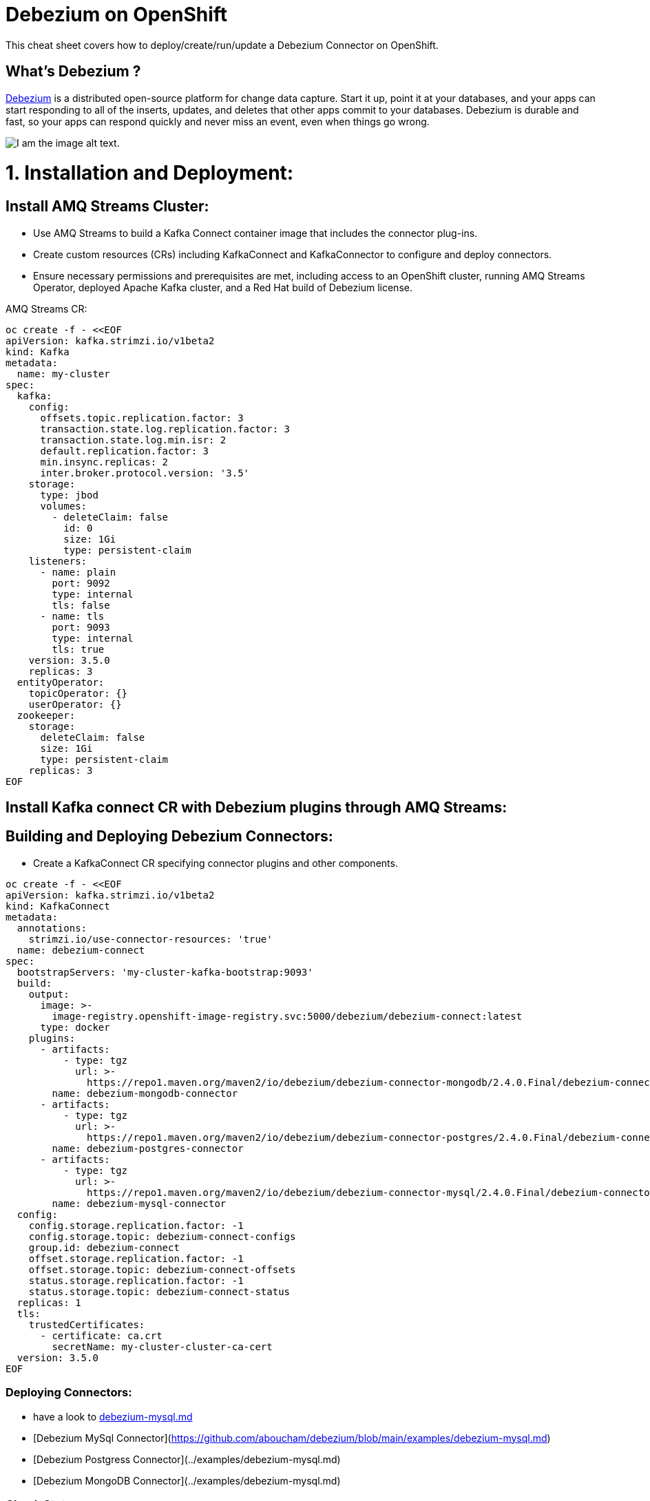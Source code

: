= Debezium on OpenShift
:experimental: false
:product-name: Debezium
:version: 2.4.0

This cheat sheet covers how to deploy/create/run/update a Debezium Connector on OpenShift.

== What’s Debezium ?

https://debezium.io/[Debezium] is a distributed open-source platform for change data capture. Start it up, point it at your databases, and your apps can start responding to all of the inserts, updates, and deletes that other apps commit to your databases. 
Debezium is durable and fast, so your apps can respond quickly and never miss an event, even when things go wrong.

image::debezium-architecture.png[I am the image alt text.]


= 1. Installation and Deployment:

== Install AMQ Streams Cluster:

- Use AMQ Streams to build a Kafka Connect container image that includes the connector plug-ins.
- Create custom resources (CRs) including KafkaConnect and KafkaConnector to configure and deploy connectors.
- Ensure necessary permissions and prerequisites are met, including access to an OpenShift cluster, running AMQ Streams Operator, deployed Apache Kafka cluster, and a Red Hat build of Debezium license.

AMQ Streams CR:

[source, yaml,indent=0]
----
oc create -f - <<EOF
apiVersion: kafka.strimzi.io/v1beta2
kind: Kafka
metadata:
  name: my-cluster
spec:
  kafka:
    config:
      offsets.topic.replication.factor: 3
      transaction.state.log.replication.factor: 3
      transaction.state.log.min.isr: 2
      default.replication.factor: 3
      min.insync.replicas: 2
      inter.broker.protocol.version: '3.5'
    storage:
      type: jbod
      volumes:
        - deleteClaim: false
          id: 0
          size: 1Gi
          type: persistent-claim
    listeners:
      - name: plain
        port: 9092
        type: internal
        tls: false
      - name: tls
        port: 9093
        type: internal
        tls: true
    version: 3.5.0
    replicas: 3
  entityOperator:
    topicOperator: {}
    userOperator: {}
  zookeeper:
    storage:
      deleteClaim: false
      size: 1Gi
      type: persistent-claim
    replicas: 3
EOF
----

== Install Kafka connect CR with Debezium plugins through AMQ Streams:
== Building and Deploying Debezium Connectors:

- Create a KafkaConnect CR specifying connector plugins and other components.

[source, yaml,indent=0]
----
oc create -f - <<EOF
apiVersion: kafka.strimzi.io/v1beta2
kind: KafkaConnect
metadata:
  annotations:
    strimzi.io/use-connector-resources: 'true'
  name: debezium-connect
spec:
  bootstrapServers: 'my-cluster-kafka-bootstrap:9093'
  build:
    output:
      image: >-
        image-registry.openshift-image-registry.svc:5000/debezium/debezium-connect:latest
      type: docker
    plugins:
      - artifacts:
          - type: tgz
            url: >-
              https://repo1.maven.org/maven2/io/debezium/debezium-connector-mongodb/2.4.0.Final/debezium-connector-mongodb-2.4.0.Final-plugin.tar.gz
        name: debezium-mongodb-connector
      - artifacts:
          - type: tgz
            url: >-
              https://repo1.maven.org/maven2/io/debezium/debezium-connector-postgres/2.4.0.Final/debezium-connector-postgres-2.4.0.Final-plugin.tar.gz
        name: debezium-postgres-connector
      - artifacts:
          - type: tgz
            url: >-
              https://repo1.maven.org/maven2/io/debezium/debezium-connector-mysql/2.4.0.Final/debezium-connector-mysql-2.4.0.Final-plugin.tar.gz
        name: debezium-mysql-connector
  config:
    config.storage.replication.factor: -1
    config.storage.topic: debezium-connect-configs
    group.id: debezium-connect
    offset.storage.replication.factor: -1
    offset.storage.topic: debezium-connect-offsets
    status.storage.replication.factor: -1
    status.storage.topic: debezium-connect-status
  replicas: 1
  tls:
    trustedCertificates:
      - certificate: ca.crt
        secretName: my-cluster-cluster-ca-cert
  version: 3.5.0
EOF
----
=== Deploying Connectors:

- have a look to <<https://github.com/aboucham/debezium/blob/main/examples/debezium-mysql.md#Debezium MySql Connector,debezium-mysql.md>>
- [Debezium MySql Connector](https://github.com/aboucham/debezium/blob/main/examples/debezium-mysql.md)
- [Debezium Postgress Connector](../examples/debezium-mysql.md)
- [Debezium MongoDB Connector](../examples/debezium-mysql.md)

=== Check Status:
=== Verify Connector Status:

Check the status of the KafkaConnector resource using OpenShift CLI or web console.
Ensure Type and Status columns are set to Ready and True.

[source, yaml,indent=0]
----
$ oc get kc dbz-mysql-connect -o yaml | yq '.status.conditions'
- lastTransitionTime: '2023-10-27T14:16:39.189901299Z'
  status: 'True'
  type: Ready
----

== Commands

All of Debezium's connectors are Kafka Connector source connectors, and as such they can be deployed and managed using the Kafka Connect service.
A Kafka Connect service has a RESTful API for managing and deploying connectors; the service can be clustered and will automatically distribute the connectors across the cluster, e.g. ensuring that the connector will be seamlessly restarted after a node failure.

[source, shell,indent=0]
----
export DEBEZIUM_CONNECT_SVC=my-connect-cluster-connect-api
# choose the kafka connect service by running `oc get kc debezium-connect -o yaml | yq '.status.url'`
export CONNECTOR=inventory-connector
----

=== Check the available connector plugins:

==== Command line

[source, yaml,indent=0]
----
oc get kc dbz-mysql-connect -o yaml | yq '.status.connectorPlugins'
- class: io.debezium.connector.mongodb.MongoDbConnector
  type: source
  version: 2.4.0.Final
- class: io.debezium.connector.mysql.MySqlConnector
  type: source
  version: 2.4.0.Final
- class: io.debezium.connector.postgresql.PostgresConnector
  type: source
  version: 2.4.0.Final
- class: org.apache.kafka.connect.mirror.MirrorCheckpointConnector
  type: source
  version: 3.5.0.redhat-00014
- class: org.apache.kafka.connect.mirror.MirrorHeartbeatConnector
  type: source
  version: 3.5.0.redhat-00014
- class: org.apache.kafka.connect.mirror.MirrorSourceConnector
  type: source
  version: 3.5.0.redhat-00014
----

==== Rest API
[cols="35,65"]
|===

|`GET /connector-plugins`
|check the available connector plugins

|===

** request:
[source, shell,indent=0]
----
oc exec -i my-cluster-kafka-0 -- curl -X GET \
    -H "Accept:application/json" \
    -H "Content-Type:application/json" \
    http://$DEBEZIUM_CONNECT_SVC:8083/connector-plugins
----

** response:
[source,json,subs="attributes+"]
----
HTTP/1.1 200 OK
Accept:application/json
{"class":"io.debezium.connector.mongodb.MongoDbConnector","type":"source","version":"1.2.0.Final"},{"class":"io.debezium.connector.mysql.MySqlConnector","type":"source","version":"1.2.0.Final"},{"class":"io.debezium.connector.postgresql.PostgresConnector","type":"source","version":"1.2.0.Final"},{"class":"org.apache.kafka.connect.file.FileStreamSinkConnector","type":"sink","version":"2.5.0"},{"class":"org.apache.kafka.connect.file.FileStreamSourceConnector","type":"source","version":"2.5.0"},{"class":"org.apache.kafka.connect.mirror.MirrorCheckpointConnector","type":"source","version":"1"},{"class":"org.apache.kafka.connect.mirror.MirrorHeartbeatConnector","type":"source","version":"1"},{"class":"org.apache.kafka.connect.mirror.MirrorSourceConnector","type":"source","version":"1"}
----

=== Get all connectors:

==== Command line

[source, shell,indent=0]
----
$ oc get kctr
NAME                   CLUSTER             CONNECTOR CLASS                              MAX TASKS   READY
inventory-connector   debezium-connect     io.debezium.connector.mysql.MySqlConnector   1           True
----

==== Rest API

[cols="35,65"]
|===

|`GET /connectors`
|Get a list of active connectors

|===

** request:
[source, bash,indent=0]
----
oc exec -i my-cluster-kafka-0 -- curl -X GET \
    -H "Accept:application/json" \
    -H "Content-Type:application/json" \
    http://$DEBEZIUM_CONNECT_SVC:8083/connectors
----

** response:
[source,json,subs="attributes+"]
----
HTTP/1.1 200 OK
Accept:application/json
["inventory-connector"]
----

////
=== Create Debezium Connector

** Using RESTful API

[cols="35,65"]
|===

|`POST /connectors`
|Create a new Debezium connector

|===

** request:
[source, yaml,indent=0]
----
oc exec -i my-cluster-kafka-0 -- curl -X POST \
    -H "Accept:application/json" \
    -H "Content-Type:application/json" \
    http://$DEBEZIUM_CONNECT_SVC:8083/connectors -d @- <<'EOF'
{
    "name": "inventory-connector",
    "config": {
        "connector.class": "io.debezium.connector.mysql.MySqlConnector",
        "tasks.max": "1",
        "database.hostname": "mysql",
        "database.port": "3306",
        "database.user": "debezium",
        "database.password": "dbz",
        "database.server.id": "184054",
        "database.server.name": "dbserver",
        "database.whitelist": "inventory",
        "database.history.kafka.bootstrap.servers": "my-cluster-kafka-bootstrap:9092",
        "database.history.kafka.topic": "schema-changes.inventory"
    }
}
EOF
----

** response:
[source,json,subs="attributes+"]
----
HTTP/1.1 201 Created
Accept:application/json
{"name":"inventory-connector","config":{"connector.class":"io.debezium.connector.mysql.MySqlConnector","tasks.max":"1","database.hostname":"mysql","database.port":"3306","database.user":"debezium","database.password":"dbz","database.server.id":"184054","database.server.name":"dbserver","database.whitelist":"inventory","database.history.kafka.bootstrap.servers":"my-cluster-kafka-bootstrap:9092","database.history.kafka.topic":"schema-changes.inventory","name":"inventory-connector"},"tasks":[{"connector":"inventory-connector","task":0}],"type":"source"}
----

** Using `CR` (Custom Resource)

If `use-connector-resources` is enabled for your Kafka Connect resource, you can create the connector instance by creating a specific custom resource:

[source, yaml,indent=0]
----
oc apply -f - << EOF
apiVersion: kafka.strimzi.io/v1alpha1
kind: KafkaConnector
metadata:
  name: $CONNECTOR
  namespace: myproject
  labels:
    strimzi.io/cluster: my-connect-cluster
spec:
  class: io.debezium.connector.mysql.MySqlConnector
  tasksMax: 1
  config:
    database.hostname: mysql
    database.port: 3306
    database.user: debezium
    database.password: dbz
    database.server.id: 184054
    database.server.name: dbserver
    database.whitelist: inventory
    database.history.kafka.bootstrap.servers: my-cluster-kafka-bootstrap:9092
    database.history.kafka.topic: schema-changes.inventory
EOF
----

TIP: Enable `use-connector-resources` to instantiate Kafka connectors through specific custom resources:
`oc annotate kafkaconnects2is my-connect-cluster strimzi.io/use-connector-resources=true`

[NOTE]
====
`oc get kctr --selector strimzi.io/cluster=my-connect-cluster -o name`::
Check that the resource was created

`oc get kctr/inventory-connector -o yaml | yq read - status`::
Check the status of the Debezium Connector from the resource

`oc apply kctr/inventory-connector` or `oc edit kctr/inventory-connector`::
Update the Debezium connector `CR`

`oc delete kctr/inventory-connector`::
delete the Debezium connector `CR`
====


=== Get connector configuration
[cols="35,65"]
|===

|`GET /connectors/(string:name)/config`
|Get the configuration for the connector.

|===

** request:
[source, shell,indent=0]
----
oc exec -i my-cluster-kafka-0 -- curl -X GET \
    -H "Accept:application/json" \
    -H "Content-Type:application/json" \
    http://$DEBEZIUM_CONNECT_SVC:8083/connectors/$CONNECTOR/config
----

** response:
[source,json,subs="attributes+"]
----
HTTP/1.1 200 OK
Accept:application/json
{"connector.class":"io.debezium.connector.mysql.MySqlConnector","database.user":"debezium","database.server.id":"184054","database.hostname":"mysql","tasks.max":"1","database.history.kafka.bootstrap.servers":"my-cluster-kafka-bootstrap:9092","database.history.kafka.topic":"schema-changes.inventory","database.password":"dbz","name":"inventory-connector","database.server.name":"dbserver","database.whitelist":"inventory","database.port":"3306"}
----
////

=== Check connector status

==== Command line

[source, yaml,indent=0]
----
$ oc get kctr mysql-connector -o yaml | yq '.status.connectorStatus'
connector:
  state: RUNNING
  worker_id: 10.131.0.22:8083
name: inventory-connector
tasks:
  - id: 0
    state: RUNNING
    worker_id: 10.131.0.22:8083
type: source
----

==== Rest API

[cols="35,65"]
|===

|`GET /connectors/(string:name)/status`
|Get current status of the connector.

|===

** request:
[source, shell,indent=0]
----
oc exec -i my-cluster-kafka-0 -- curl -X GET \
    -H "Accept:application/json" \
    -H "Content-Type:application/json" \
    http://$DEBEZIUM_CONNECT_SVC:8083/connectors/$CONNECTOR/status
----

** response:
[source,json,subs="attributes+"]
----
HTTP/1.1 200 OK
Accept:application/json
{"name":"inventory-connector","connector":{"state":"RUNNING","worker_id":"10.131.0.22:8083"},"tasks":[{"id":0,"state":"RUNNING","worker_id":"10.131.0.22:8083"}],"type":"source"}
----

=== Update connector

[cols="35,65"]
|===

|`PUT /connectors/(string:name)/config`
|Create a new connector using the given configuration, or update the configuration for an existing connector..

|===

** request:
[source, yaml,indent=0]
----
oc exec -i my-cluster-kafka-0 -- curl -i -X PUT -H "Accept:application/json" -H "Content-Type:application/json" http://$DEBEZIUM_CONNECT_SVC:8083/connectors/$CONNECTOR/config/ -d @- <<'EOF'
{
        "connector.class": "io.debezium.connector.mysql.MySqlConnector",
        "tasks.max": "1",
        "database.hostname": "mysql",
        "database.port": "3306",
        "database.user": "debezium",
        "database.password": "dbz",
        "database.server.id": "184054",
        "database.server.name": "dbserver",
        "database.whitelist": "inventory",
        "database.history.kafka.bootstrap.servers": "my-cluster-kafka-bootstrap:9092",
        "database.history.kafka.topic": "schema-changes.inventory",
        "include.schema.changes": "false"
    }
}
EOF
----

** response:
[source,json,subs="attributes+"]
----
HTTP/1.1 200 OK
Accept:application/json
{"name":"inventory-connector","config":{"connector.class":"io.debezium.connector.mysql.MySqlConnector","tasks.max":"1","database.hostname":"mysql","database.port":"3306","database.user":"debezium","database.password":"dbz","database.server.id":"184054","database.server.name":"dbserver","database.whitelist":"inventory","database.history.kafka.bootstrap.servers":"my-cluster-kafka-bootstrap:9092","database.history.kafka.topic":"schema-changes.inventory","include.schema.changes":"false","name":"inventory-connector"},"tasks":[{"connector":ta not shown]
"inventory-connector","task":0}],"type":"source"}
----

=== Restart connector
==== Command line

[source, shell,indent=0]
----
$ oc annotate kctr mysql-connector strimzi.io/restart=true
kafkaconnector.kafka.strimzi.io/mysql-connector annotated
----

==== Rest API
[cols="35,65"]
|===

|`POST /connectors/(string:name)/restart`
|Restart the connector.

|===

** request:
[source, shell,indent=0]
----
oc exec -i my-cluster-kafka-0 -- curl -X POST \
    -H "Accept:application/json" \
    -H "Content-Type:application/json" \
    http://$DEBEZIUM_CONNECT_SVC:8083/connectors/$CONNECTOR/restart
----

** response:
[source,json,subs="attributes+"]
----
HTTP/1.1 204 No Content
Accept:application/json
----

=== Pause connector
==== Command line

[source, shell,indent=0]
----
$ oc patch kctr mysql-connector --patch '{"spec":{"pause": true}}' --type=merge
kafkaconnector.kafka.strimzi.io/mysql-connector patched
----

** Check:

[source, yaml,indent=0]
----
[source, shell,indent=0]
 oc get kctr mysql-connector -o yaml | yq '.status.connectorStatus'
connector:
  state: PAUSED
  worker_id: 10.131.0.29:8083
name: mysql-connector
tasks:
  - id: 0
    state: PAUSED
    worker_id: 10.131.0.29:8083
type: source
----

==== Rest API

[cols="35,65"]
|===

|`PUT /connectors/(string:name)/pause`
|Pause the connector and its tasks.

|===

** request:
[source, shell,indent=0]
----
oc exec -i my-cluster-kafka-0 -- curl -X PUT \
    -H "Accept:application/json" \
    -H "Content-Type:application/json" \
    http://$DEBEZIUM_CONNECT_SVC:8083/connectors/$CONNECTOR/pause
----

** response:
[source,http,subs="attributes+"]
----
HTTP/1.1 202 Accepted
Accept:application/json
----


=== Resume a paused connector

[cols="35,65"]
|===

|`PUT /connectors/(string:name)/resume`
|Resume a paused connector or do nothing if the connector is not paused.

|===

** request:
[source, shell,indent=0]
----
oc exec -i my-cluster-kafka-0 -- curl -X PUT \
    -H "Accept:application/json" \
    -H "Content-Type:application/json" \
    http://$DEBEZIUM_CONNECT_SVC:8083/connectors/$CONNECTOR/resume
----

** response:
[source,http,subs="attributes+"]
----
HTTP/1.1 202 Accepted
Accept:application/json
----

=== Delete a connector

[cols="35,65"]
|===

|`DELETE /connectors/(string:name)/`
|Delete a connector.

|===

** request:
[source, shell,indent=0]
----
oc exec -i my-cluster-kafka-0 -- curl -X DELETE \
    -H "Accept:application/json" \
    -H "Content-Type:application/json" \
    http://$DEBEZIUM_CONNECT_SVC:8083/connectors/$CONNECTOR
----

** response:
[source,http,subs="attributes+"]
----
HTTP/1.1 204 No Content
Accept:application/json
----

== Logs

Change the log level to trace of `io.debezium` as follows:

[source, shell,indent=0]
----
export KAFKA_CONNECT_POD=my-connect-cluster-connect-2-hns52
oc exec -it $KAFKA_CONNECT_POD -- curl -s -X PUT -H "Content-Type:application/json"  http://localhost:8083/admin/loggers/io.debezium -d '{"level": "TRACE"}'
----

Revert the log level back to `INFO` as follows:

[source, shell,indent=0]
----
export KAFKA_CONNECT_POD=my-connect-cluster-connect-2-hns52
oc exec -it $KAFKA_CONNECT_POD -- curl -s -X PUT -H "Content-Type:application/json"  http://localhost:8083/admin/loggers/io.debezium -d '{"level": "INFO"}'
----

////
== Deployment

Debezium is based on Apache Kafka and Kafka Connect, and can be run on `Kubernetes` and `OpenShift` via the https://strimzi.io[Strimzi] project. `Strimzi` provides a set of operators and container images for running Kafka on Kubernetes and OpenShift. 

=== Deploy Kafka & Kafka Connect

[source, shell,indent=0]
----
oc new-project myproject
# install the Strimzi operator 
oc apply -f https://github.com/strimzi/strimzi-kafka-operator/releases/download/0.19.0/strimzi-cluster-operator-0.19.0.yaml
# Deploy a single node Kafka broker
oc apply -f https://github.com/strimzi/strimzi-kafka-operator/raw/0.19.0/examples/kafka/kafka-persistent-single.yaml
# Deploy a single instance of Kafka Connect with no plug-in installed
oc apply -f https://github.com/strimzi/strimzi-kafka-operator/raw/0.19.0/examples/connect/kafka-connect-s2i-single-node-kafka.yaml
----

=== Extend Kafka Connect with Debezium Binaries: 

** `Source-to-Image` (S2I):

[source, bash,indent=0]
----
export DEBEZIUM_VERSION=1.2.0.Final
mkdir -p plugins && cd plugins && \
for PLUGIN in {mongodb,mysql,postgres}; do \
    curl https://repo1.maven.org/maven2/io/debezium/debezium-connector-$PLUGIN/$DEBEZIUM_VERSION/debezium-connector-$PLUGIN-$DEBEZIUM_VERSION-plugin.tar.gz | tar xz; \
done && \
oc start-build my-connect-cluster-connect --from-dir=. --follow && \
cd .. && rm -rf plugins
----

** `Docker`:

[source, shell,indent=0]
----
export IMG_NAME="debezium-connect"
export DEBEZIUM_VERSION=1.2.0.Final

mkdir -p plugins && cd plugins && \
for PLUGIN in {mongodb,mysql,postgres}; do \
    curl https://repo1.maven.org/maven2/io/debezium/debezium-connector-$PLUGIN/$DEBEZIUM_VERSION/debezium-connector-$PLUGIN-$DEBEZIUM_VERSION-plugin.tar.gz | tar xz; \
done
cd ..
cat <<EOF > Dockerfile
FROM strimzi/kafka:0.19.0-kafka-2.5.0
USER root:root
COPY ./plugins/ /opt/kafka/plugins/
USER 1001
EOF

oc new-build --binary --name=$IMG_NAME -l app=$IMG_NAME
oc patch bc/$IMG_NAME -p '{"spec":{"strategy":{"dockerStrategy":{"dockerfilePath":"Dockerfile"}}}}'
oc start-build $IMG_NAME --from-dir=. --follow

oc create -f - <<EOF
apiVersion: kafka.strimzi.io/v1beta1
kind: KafkaConnect
metadata:
  name: $IMG_NAME
  annotations:
    strimzi.io/use-connector-resources: "true"
spec:
  replicas: 1
  version: 2.5.0
  image: "image-registry.openshift-image-registry.svc:5000/myproject/$IMG_NAME"
  bootstrapServers: my-cluster-kafka-bootstrap:9093
  tls:
    trustedCertificates:
      - secretName: my-cluster-cluster-ca-cert
        certificate: ca.crt
EOF
rm -rf plugins && rm Dockerfile
----
////
